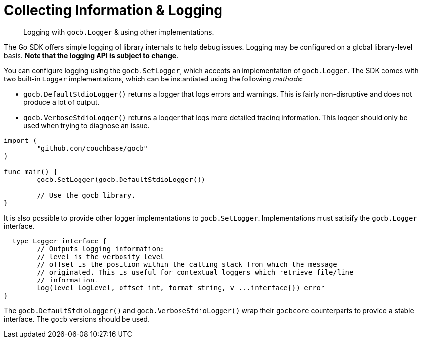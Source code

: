 = Collecting Information & Logging
:nav-title: Logging
:page-topic-type: howto

[abstract]
Logging with `gocb.Logger` & using other implementations.

The Go SDK offers simple logging of library internals to help debug issues.
Logging may be configured on a global library-level basis.
*Note that the logging API is subject to change*.

You can configure logging using the `gocb.SetLogger`, which accepts an implementation of [.api]`gocb.Logger`.
The SDK comes with two built-in `Logger` implementations, which can be instantiated using the following _methods_:

[[gocb.logger_instantiation_methods]]
* [.api]`gocb.DefaultStdioLogger()` returns a logger that logs errors and warnings.
This is fairly non-disruptive and does not produce a lot of output.
* [.api]`gocb.VerboseStdioLogger()` returns a logger that logs more detailed tracing information.
This logger should only be used when trying to diagnose an issue.

[source,go]
----
import (
        "github.com/couchbase/gocb"
)

func main() {
        gocb.SetLogger(gocb.DefaultStdioLogger())

        // Use the gocb library.
}
----

It is also possible to provide other logger implementations to [.api]`gocb.SetLogger`.
Implementations must satisify the [.api]`gocb.Logger` interface.

[source,go]
----
  type Logger interface {
	// Outputs logging information:
	// level is the verbosity level
	// offset is the position within the calling stack from which the message
	// originated. This is useful for contextual loggers which retrieve file/line
	// information.
	Log(level LogLevel, offset int, format string, v ...interface{}) error
}
----

The [.api]`gocb.DefaultStdioLogger()` and [.api]`gocb.VerboseStdioLogger()` wrap their [.api]`gocbcore` counterparts to provide a stable interface.
The [.api]`gocb` versions should be used.
